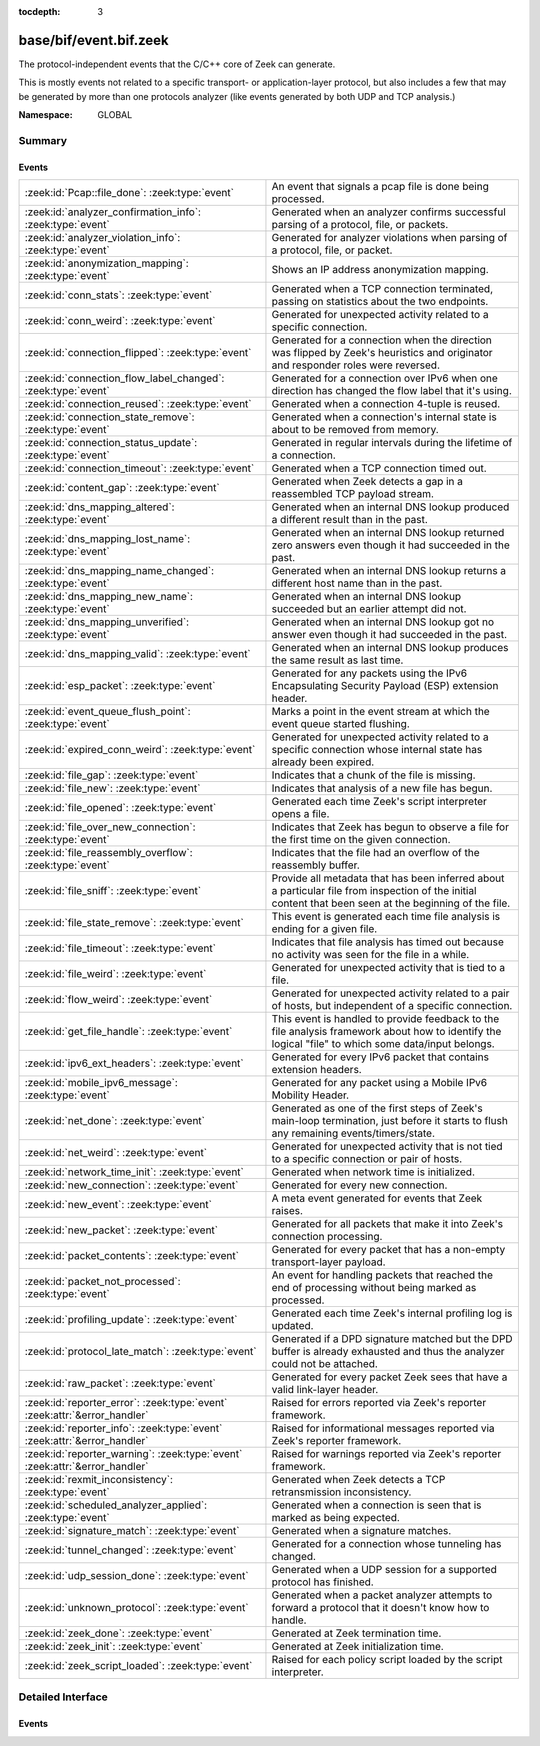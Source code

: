 :tocdepth: 3

base/bif/event.bif.zeek
=======================
.. zeek:namespace:: GLOBAL

The protocol-independent events that the C/C++ core of Zeek can generate.

This is mostly events not related to a specific transport- or
application-layer protocol, but also includes a few that may be generated
by more than one protocols analyzer (like events generated by both UDP and
TCP analysis.)

:Namespace: GLOBAL

Summary
~~~~~~~
Events
######
=========================================================================== =======================================================================================
:zeek:id:`Pcap::file_done`: :zeek:type:`event`                              An event that signals a pcap file is done being processed.
:zeek:id:`analyzer_confirmation_info`: :zeek:type:`event`                   Generated when an analyzer confirms successful parsing of a protocol, file, or packets.
:zeek:id:`analyzer_violation_info`: :zeek:type:`event`                      Generated for analyzer violations when parsing of a protocol, file, or packet.
:zeek:id:`anonymization_mapping`: :zeek:type:`event`                        Shows an IP address anonymization mapping.
:zeek:id:`conn_stats`: :zeek:type:`event`                                   Generated when a TCP connection terminated, passing on statistics about the
                                                                            two endpoints.
:zeek:id:`conn_weird`: :zeek:type:`event`                                   Generated for unexpected activity related to a specific connection.
:zeek:id:`connection_flipped`: :zeek:type:`event`                           Generated for a connection when the direction was flipped by Zeek's
                                                                            heuristics and originator and responder roles were reversed.
:zeek:id:`connection_flow_label_changed`: :zeek:type:`event`                Generated for a connection over IPv6 when one direction has changed
                                                                            the flow label that it's using.
:zeek:id:`connection_reused`: :zeek:type:`event`                            Generated when a connection 4-tuple is reused.
:zeek:id:`connection_state_remove`: :zeek:type:`event`                      Generated when a connection's internal state is about to be removed from
                                                                            memory.
:zeek:id:`connection_status_update`: :zeek:type:`event`                     Generated in regular intervals during the lifetime of a connection.
:zeek:id:`connection_timeout`: :zeek:type:`event`                           Generated when a TCP connection timed out.
:zeek:id:`content_gap`: :zeek:type:`event`                                  Generated when Zeek detects a gap in a reassembled TCP payload stream.
:zeek:id:`dns_mapping_altered`: :zeek:type:`event`                          Generated when an internal DNS lookup produced a different result than in
                                                                            the past.
:zeek:id:`dns_mapping_lost_name`: :zeek:type:`event`                        Generated when an internal DNS lookup returned zero answers even though it
                                                                            had succeeded in the past.
:zeek:id:`dns_mapping_name_changed`: :zeek:type:`event`                     Generated when an internal DNS lookup returns a different host name than
                                                                            in the past.
:zeek:id:`dns_mapping_new_name`: :zeek:type:`event`                         Generated when an internal DNS lookup succeeded but an earlier attempt
                                                                            did not.
:zeek:id:`dns_mapping_unverified`: :zeek:type:`event`                       Generated when an internal DNS lookup got no answer even though it had
                                                                            succeeded in the past.
:zeek:id:`dns_mapping_valid`: :zeek:type:`event`                            Generated when an internal DNS lookup produces the same result as last time.
:zeek:id:`esp_packet`: :zeek:type:`event`                                   Generated for any packets using the IPv6 Encapsulating Security Payload (ESP)
                                                                            extension header.
:zeek:id:`event_queue_flush_point`: :zeek:type:`event`                      Marks a point in the event stream at which the event queue started flushing.
:zeek:id:`expired_conn_weird`: :zeek:type:`event`                           Generated for unexpected activity related to a specific connection whose
                                                                            internal state has already been expired.
:zeek:id:`file_gap`: :zeek:type:`event`                                     Indicates that a chunk of the file is missing.
:zeek:id:`file_new`: :zeek:type:`event`                                     Indicates that analysis of a new file has begun.
:zeek:id:`file_opened`: :zeek:type:`event`                                  Generated each time Zeek's script interpreter opens a file.
:zeek:id:`file_over_new_connection`: :zeek:type:`event`                     Indicates that Zeek has begun to observe a file for the first time on the
                                                                            given connection.
:zeek:id:`file_reassembly_overflow`: :zeek:type:`event`                     Indicates that the file had an overflow of the reassembly buffer.
:zeek:id:`file_sniff`: :zeek:type:`event`                                   Provide all metadata that has been inferred about a particular file
                                                                            from inspection of the initial content that been seen at the beginning
                                                                            of the file.
:zeek:id:`file_state_remove`: :zeek:type:`event`                            This event is generated each time file analysis is ending for a given file.
:zeek:id:`file_timeout`: :zeek:type:`event`                                 Indicates that file analysis has timed out because no activity was seen
                                                                            for the file in a while.
:zeek:id:`file_weird`: :zeek:type:`event`                                   Generated for unexpected activity that is tied to a file.
:zeek:id:`flow_weird`: :zeek:type:`event`                                   Generated for unexpected activity related to a pair of hosts, but independent
                                                                            of a specific connection.
:zeek:id:`get_file_handle`: :zeek:type:`event`                              This event is handled to provide feedback to the file analysis framework
                                                                            about how to identify the logical "file" to which some data/input
                                                                            belongs.
:zeek:id:`ipv6_ext_headers`: :zeek:type:`event`                             Generated for every IPv6 packet that contains extension headers.
:zeek:id:`mobile_ipv6_message`: :zeek:type:`event`                          Generated for any packet using a Mobile IPv6 Mobility Header.
:zeek:id:`net_done`: :zeek:type:`event`                                     Generated as one of the first steps of Zeek's main-loop termination, just
                                                                            before it starts to flush any remaining events/timers/state.
:zeek:id:`net_weird`: :zeek:type:`event`                                    Generated for unexpected activity that is not tied to a specific connection
                                                                            or pair of hosts.
:zeek:id:`network_time_init`: :zeek:type:`event`                            Generated when network time is initialized.
:zeek:id:`new_connection`: :zeek:type:`event`                               Generated for every new connection.
:zeek:id:`new_event`: :zeek:type:`event`                                    A meta event generated for events that Zeek raises.
:zeek:id:`new_packet`: :zeek:type:`event`                                   Generated for all packets that make it into Zeek's connection processing.
:zeek:id:`packet_contents`: :zeek:type:`event`                              Generated for every packet that has a non-empty transport-layer payload.
:zeek:id:`packet_not_processed`: :zeek:type:`event`                         An event for handling packets that reached the end of processing without
                                                                            being marked as processed.
:zeek:id:`profiling_update`: :zeek:type:`event`                             Generated each time Zeek's internal profiling log is updated.
:zeek:id:`protocol_late_match`: :zeek:type:`event`                          Generated if a DPD signature matched but the DPD buffer is already exhausted
                                                                            and thus the analyzer could not be attached.
:zeek:id:`raw_packet`: :zeek:type:`event`                                   Generated for every packet Zeek sees that have a valid link-layer header.
:zeek:id:`reporter_error`: :zeek:type:`event` :zeek:attr:`&error_handler`   Raised for errors reported via Zeek's reporter framework.
:zeek:id:`reporter_info`: :zeek:type:`event` :zeek:attr:`&error_handler`    Raised for informational messages reported via Zeek's reporter framework.
:zeek:id:`reporter_warning`: :zeek:type:`event` :zeek:attr:`&error_handler` Raised for warnings reported via Zeek's reporter framework.
:zeek:id:`rexmit_inconsistency`: :zeek:type:`event`                         Generated when Zeek detects a TCP retransmission inconsistency.
:zeek:id:`scheduled_analyzer_applied`: :zeek:type:`event`                   Generated when a connection is seen that is marked as being expected.
:zeek:id:`signature_match`: :zeek:type:`event`                              Generated when a signature matches.
:zeek:id:`tunnel_changed`: :zeek:type:`event`                               Generated for a connection whose tunneling has changed.
:zeek:id:`udp_session_done`: :zeek:type:`event`                             Generated when a UDP session for a supported protocol has finished.
:zeek:id:`unknown_protocol`: :zeek:type:`event`                             Generated when a packet analyzer attempts to forward a protocol that it doesn't
                                                                            know how to handle.
:zeek:id:`zeek_done`: :zeek:type:`event`                                    Generated at Zeek termination time.
:zeek:id:`zeek_init`: :zeek:type:`event`                                    Generated at Zeek initialization time.
:zeek:id:`zeek_script_loaded`: :zeek:type:`event`                           Raised for each policy script loaded by the script interpreter.
=========================================================================== =======================================================================================


Detailed Interface
~~~~~~~~~~~~~~~~~~
Events
######
.. zeek:id:: Pcap::file_done
   :source-code: base/bif/event.bif.zeek 940 940

   :Type: :zeek:type:`event` (path: :zeek:type:`string`)

   An event that signals a pcap file is done being processed.
   

   :param path: the filesystem path of the pcap file

.. zeek:id:: analyzer_confirmation_info
   :source-code: base/bif/event.bif.zeek 409 409

   :Type: :zeek:type:`event` (atype: :zeek:type:`AllAnalyzers::Tag`, info: :zeek:type:`AnalyzerConfirmationInfo`)

   Generated when an analyzer confirms successful parsing of a protocol, file, or packets.
   

   :param atype: The type of the analyzer confirming analysis. The value may be associated
          with a protocol, file or packet analyzer.
   

   :param info: Details about the confirmation, which may include a :zeek:type:`connection`
         object or :zeek:type:`fa_file` object related to the confirmation.
   
   .. note::
   
      For packet analyzers, a confirmation is only raised if there's a session
      (connection) associated with a given packet. Confirmations are raised only
      once per session. Tunnel protocols like VXLAN or Geneve are examples for
      this behavior.
   
   .. zeek:see:: is_protocol_analyzer is_packet_analyzer is_file_analyzer

.. zeek:id:: analyzer_violation_info
   :source-code: base/bif/event.bif.zeek 422 422

   :Type: :zeek:type:`event` (atype: :zeek:type:`AllAnalyzers::Tag`, info: :zeek:type:`AnalyzerViolationInfo`)

   Generated for analyzer violations when parsing of a protocol, file, or packet.
   

   :param atype: The type of the analyzer reporting the violation. The value may be associated
          with a protocol, file or packet analyzer.
   

   :param info: Details about the violation. This record may include a :zeek:type:`connection`
         object or :zeek:type:`fa_file` and optionally the raw data as :zeek:type:`string`
         related to this violation.
   
   .. zeek:see:: is_protocol_analyzer is_packet_analyzer is_file_analyzer

.. zeek:id:: anonymization_mapping
   :source-code: base/bif/event.bif.zeek 934 934

   :Type: :zeek:type:`event` (orig: :zeek:type:`addr`, mapped: :zeek:type:`addr`)

   Shows an IP address anonymization mapping.

.. zeek:id:: conn_stats
   :source-code: base/bif/event.bif.zeek 451 451

   :Type: :zeek:type:`event` (c: :zeek:type:`connection`, os: :zeek:type:`endpoint_stats`, rs: :zeek:type:`endpoint_stats`)

   Generated when a TCP connection terminated, passing on statistics about the
   two endpoints. This event is always generated when Zeek flushes the internal
   connection state, independent of how a connection terminates.
   

   :param c: The connection.
   

   :param os: Statistics for the originator endpoint.
   

   :param rs: Statistics for the responder endpoint.
   
   .. zeek:see:: connection_state_remove

.. zeek:id:: conn_weird
   :source-code: base/bif/event.bif.zeek 477 477

   :Type: :zeek:type:`event` (name: :zeek:type:`string`, c: :zeek:type:`connection`, addl: :zeek:type:`string`, source: :zeek:type:`string`)
   :Type: :zeek:type:`event` (name: :zeek:type:`string`, c: :zeek:type:`connection`, addl: :zeek:type:`string`)

   Generated for unexpected activity related to a specific connection.  When
   Zeek's packet analysis encounters activity that does not conform to a
   protocol's specification, it raises one of the ``*_weird`` events to report
   that. This event is raised if the activity is tied directly to a specific
   connection.
   

   :param name: A unique name for the specific type of "weird" situation. Zeek's default
         scripts use this name in filtering policies that specify which
         "weirds" are worth reporting.
   

   :param c: The corresponding connection.
   

   :param addl: Optional additional context further describing the situation.
   

   :param source: Optional source for the weird. When called by analyzers, this should
           be filled in with the name of the analyzer.
   
   .. zeek:see:: flow_weird net_weird file_weird expired_conn_weird
   
   .. note:: "Weird" activity is much more common in real-world network traffic
      than one would intuitively expect. While in principle, any protocol
      violation could be an attack attempt, it's much more likely that an
      endpoint's implementation interprets an RFC quite liberally.

.. zeek:id:: connection_flipped
   :source-code: base/bif/event.bif.zeek 219 219

   :Type: :zeek:type:`event` (c: :zeek:type:`connection`)

   Generated for a connection when the direction was flipped by Zeek's
   heuristics and originator and responder roles were reversed. If state is
   kept on a connection record for originator and responder, this event
   can be used to update or reset such state. The ``orig`` and ``resp`` fields
   as well as the contents of the ``id`` field reflect the post-flip state.
   

   :param c: The connection.
   
   .. zeek:see:: connection_established new_connection

.. zeek:id:: connection_flow_label_changed
   :source-code: base/bif/event.bif.zeek 234 234

   :Type: :zeek:type:`event` (c: :zeek:type:`connection`, is_orig: :zeek:type:`bool`, old_label: :zeek:type:`count`, new_label: :zeek:type:`count`)

   Generated for a connection over IPv6 when one direction has changed
   the flow label that it's using.
   

   :param c: The connection.
   

   :param is_orig: True if the event is raised for the originator side.
   

   :param old_label: The old flow label that the endpoint was using.
   

   :param new_label: The new flow label that the endpoint is using.
   
   .. zeek:see:: connection_established new_connection

.. zeek:id:: connection_reused
   :source-code: base/protocols/ftp/main.zeek 455 459

   :Type: :zeek:type:`event` (c: :zeek:type:`connection`)

   Generated when a connection 4-tuple is reused. This event is raised when Zeek
   sees a new TCP session or UDP flow using a 4-tuple matching that of an
   earlier connection it still considers active.
   

   :param c: The connection.
   
   .. zeek:see:: connection_EOF connection_SYN_packet connection_attempt
      connection_established connection_finished
      connection_first_ACK connection_half_finished connection_partial_close
      connection_pending connection_rejected connection_reset connection_state_remove
      connection_status_update connection_timeout scheduled_analyzer_applied
      new_connection new_connection_contents partial_connection

.. zeek:id:: connection_state_remove
   :source-code: base/bif/event.bif.zeek 177 177

   :Type: :zeek:type:`event` (c: :zeek:type:`connection`)

   Generated when a connection's internal state is about to be removed from
   memory. Zeek generates this event reliably once for every connection when it
   is about to delete the internal state. As such, the event is well-suited for
   script-level cleanup that needs to be performed for every connection.  This
   event is generated not only for TCP sessions but also for UDP and ICMP
   flows.
   

   :param c: The connection.
   
   .. zeek:see:: connection_EOF connection_SYN_packet connection_attempt
      connection_established connection_finished
      connection_first_ACK connection_half_finished connection_partial_close
      connection_pending connection_rejected connection_reset connection_reused
      connection_status_update connection_timeout scheduled_analyzer_applied
      new_connection new_connection_contents partial_connection udp_inactivity_timeout
      tcp_inactivity_timeout icmp_inactivity_timeout conn_stats

.. zeek:id:: connection_status_update
   :source-code: base/bif/event.bif.zeek 207 207

   :Type: :zeek:type:`event` (c: :zeek:type:`connection`)

   Generated in regular intervals during the lifetime of a connection. The
   event is raised each ``connection_status_update_interval`` seconds
   and can be used to check conditions on a regular basis.
   

   :param c: The connection.
   
   .. zeek:see:: connection_EOF connection_SYN_packet connection_attempt
      connection_established connection_finished
      connection_first_ACK connection_half_finished connection_partial_close
      connection_pending connection_rejected connection_reset connection_reused
      connection_state_remove  connection_timeout scheduled_analyzer_applied
      new_connection new_connection_contents partial_connection

.. zeek:id:: connection_timeout
   :source-code: base/bif/event.bif.zeek 158 158

   :Type: :zeek:type:`event` (c: :zeek:type:`connection`)

   Generated when a TCP connection timed out. This event is raised when
   no activity was seen for an interval of at least
   :zeek:id:`tcp_connection_linger`, and either one endpoint has already
   closed the connection or one side never became active.
   

   :param c: The connection.
   
   .. zeek:see:: connection_EOF connection_SYN_packet connection_attempt
      connection_established connection_finished
      connection_first_ACK connection_half_finished connection_partial_close
      connection_pending connection_rejected connection_reset connection_reused
      connection_state_remove connection_status_update
      scheduled_analyzer_applied new_connection new_connection_contents
      partial_connection
   
   .. note::
   
      The precise semantics of this event can be unintuitive as it only
      covers a subset of cases where a connection times out. Often, handling
      :zeek:id:`connection_state_remove` is the better option. That one will be
      generated reliably when an interval of ``tcp_inactivity_timeout`` has
      passed without any activity seen (but also for all other ways a
      connection may terminate).

.. zeek:id:: content_gap
   :source-code: base/bif/event.bif.zeek 390 390

   :Type: :zeek:type:`event` (c: :zeek:type:`connection`, is_orig: :zeek:type:`bool`, seq: :zeek:type:`count`, length: :zeek:type:`count`)

   Generated when Zeek detects a gap in a reassembled TCP payload stream. This
   event is raised when Zeek, while reassembling a payload stream, determines
   that a chunk of payload is missing (e.g., because the responder has already
   acknowledged it, even though Zeek didn't see it).
   

   :param c: The connection.
   

   :param is_orig: True if the gap is on the originator's side.
   

   :param seq: The sequence number where the gap starts.
   

   :param length: The number of bytes missing.
   
   .. note::
   
      Content gaps tend to occur occasionally for various reasons, including
      broken TCP stacks. If, however, one finds lots of them, that typically
      means that there is a problem with the monitoring infrastructure such as
      a tap dropping packets, split routing on the path, or reordering at the
      tap.

.. zeek:id:: dns_mapping_altered
   :source-code: base/bif/event.bif.zeek 918 918

   :Type: :zeek:type:`event` (dm: :zeek:type:`dns_mapping`, old_addrs: :zeek:type:`addr_set`, new_addrs: :zeek:type:`addr_set`)

   Generated when an internal DNS lookup produced a different result than in
   the past.  Zeek keeps an internal DNS cache for host names and IP addresses
   it has already resolved. This event is generated when a subsequent lookup
   returns a different answer than we have stored in the cache.
   

   :param dm: A record describing the new resolver result.
   

   :param old_addrs: Addresses that used to be part of the returned set for the query
              described by *dm*, but are not anymore.
   

   :param new_addrs: Addresses that were not part of the returned set for the query
              described by *dm*, but now are.
   
   .. zeek:see:: dns_mapping_lost_name dns_mapping_new_name dns_mapping_unverified
      dns_mapping_valid

.. zeek:id:: dns_mapping_lost_name
   :source-code: base/bif/event.bif.zeek 885 885

   :Type: :zeek:type:`event` (dm: :zeek:type:`dns_mapping`)

   Generated when an internal DNS lookup returned zero answers even though it
   had succeeded in the past. Zeek keeps an internal DNS cache for host names
   and IP addresses it has already resolved. This event is generated when
   on a subsequent lookup we receive an answer that is empty even
   though we have already stored a result in the cache.
   

   :param dm: A record describing the old resolver result.
   
   .. zeek:see:: dns_mapping_altered dns_mapping_new_name dns_mapping_unverified
      dns_mapping_valid

.. zeek:id:: dns_mapping_name_changed
   :source-code: base/bif/event.bif.zeek 900 900

   :Type: :zeek:type:`event` (prev: :zeek:type:`dns_mapping`, latest: :zeek:type:`dns_mapping`)

   Generated when an internal DNS lookup returns a different host name than
   in the past.  Zeek keeps an internal DNS cache for host names
   and IP addresses it has already resolved. This event is generated when
   on a subsequent lookup we receive an answer that has a different host
   string than we already have in the cache.
   

   :param prev: A record describing the old resolver result.

   :param latest: A record describing the new resolver result.
   
   .. zeek:see:: dns_mapping_altered dns_mapping_new_name dns_mapping_unverified
      dns_mapping_valid

.. zeek:id:: dns_mapping_new_name
   :source-code: base/bif/event.bif.zeek 872 872

   :Type: :zeek:type:`event` (dm: :zeek:type:`dns_mapping`)

   Generated when an internal DNS lookup succeeded but an earlier attempt
   did not. Zeek keeps an internal DNS cache for host names and IP
   addresses it has already resolved. This event is generated when a subsequent
   lookup produces an answer for a query that was marked as failed in the cache.
   

   :param dm: A record describing the new resolver result.
   
   .. zeek:see:: dns_mapping_altered dns_mapping_lost_name dns_mapping_unverified
      dns_mapping_valid

.. zeek:id:: dns_mapping_unverified
   :source-code: base/bif/event.bif.zeek 860 860

   :Type: :zeek:type:`event` (dm: :zeek:type:`dns_mapping`)

   Generated when an internal DNS lookup got no answer even though it had
   succeeded in the past. Zeek keeps an internal DNS cache for host names and IP
   addresses it has already resolved. This event is generated when a
   subsequent lookup does not produce an answer even though we have
   already stored a result in the cache.
   

   :param dm: A record describing the old resolver result.
   
   .. zeek:see:: dns_mapping_altered dns_mapping_lost_name dns_mapping_new_name
      dns_mapping_valid

.. zeek:id:: dns_mapping_valid
   :source-code: base/bif/event.bif.zeek 847 847

   :Type: :zeek:type:`event` (dm: :zeek:type:`dns_mapping`)

   Generated when an internal DNS lookup produces the same result as last time.
   Zeek keeps an internal DNS cache for host names and IP addresses it has
   already resolved. This event is generated when a subsequent lookup returns
   the same result as stored in the cache.
   

   :param dm: A record describing the new resolver result (which matches the old one).
   
   .. zeek:see:: dns_mapping_altered dns_mapping_lost_name dns_mapping_new_name
      dns_mapping_unverified

.. zeek:id:: esp_packet
   :source-code: base/bif/event.bif.zeek 320 320

   :Type: :zeek:type:`event` (p: :zeek:type:`pkt_hdr`)

   Generated for any packets using the IPv6 Encapsulating Security Payload (ESP)
   extension header.
   

   :param p: Information from the header of the packet that triggered the event.
   
   .. zeek:see:: new_packet tcp_packet ipv6_ext_headers

.. zeek:id:: event_queue_flush_point
   :source-code: base/bif/event.bif.zeek 711 711

   :Type: :zeek:type:`event` ()

   Marks a point in the event stream at which the event queue started flushing.

.. zeek:id:: expired_conn_weird
   :source-code: base/frameworks/notice/weird.zeek 432 444

   :Type: :zeek:type:`event` (name: :zeek:type:`string`, id: :zeek:type:`conn_id`, uid: :zeek:type:`string`, addl: :zeek:type:`string`, source: :zeek:type:`string`)
   :Type: :zeek:type:`event` (name: :zeek:type:`string`, id: :zeek:type:`conn_id`, uid: :zeek:type:`string`, addl: :zeek:type:`string`)

   Generated for unexpected activity related to a specific connection whose
   internal state has already been expired.  That is to say,
   :zeek:see:`Reporter::conn_weird` may have been called from a script, but
   the internal connection object/state was expired and so the full
   :zeek:see:`connection` record is no longer available, just the UID
   and :zeek:see:`conn_id`.
   When Zeek's packet analysis encounters activity that does not conform to a
   protocol's specification, it raises one of the ``*_weird`` events to report
   that. This event is raised if the activity is tied directly to a specific
   connection.
   

   :param name: A unique name for the specific type of "weird" situation. Zeek's default
         scripts use this name in filtering policies that specify which
         "weirds" are worth reporting.
   

   :param id: The tuple associated with a previously-expired connection.
   

   :param uid: The UID string associated with a previously-expired connection.
   

   :param addl: Optional additional context further describing the situation.
   

   :param source: Optional source for the weird. When called by analyzers, this should
           be filled in with the name of the analyzer.
   
   .. zeek:see:: flow_weird net_weird file_weird conn_weird
   
   .. note:: "Weird" activity is much more common in real-world network traffic
      than one would intuitively expect. While in principle, any protocol
      violation could be an attack attempt, it's much more likely that an
      endpoint's implementation interprets an RFC quite liberally.

.. zeek:id:: file_gap
   :source-code: base/bif/event.bif.zeek 806 806

   :Type: :zeek:type:`event` (f: :zeek:type:`fa_file`, offset: :zeek:type:`count`, len: :zeek:type:`count`)

   Indicates that a chunk of the file is missing.
   

   :param f: The file.
   

   :param offset: The byte offset from the start of the file at which the gap begins.
   

   :param len: The number of missing bytes.
   
   .. zeek:see:: file_new file_over_new_connection file_timeout
      file_sniff file_state_remove file_reassembly_overflow

.. zeek:id:: file_new
   :source-code: base/bif/event.bif.zeek 744 744

   :Type: :zeek:type:`event` (f: :zeek:type:`fa_file`)

   Indicates that analysis of a new file has begun.  The analysis can be
   augmented at this time via :zeek:see:`Files::add_analyzer`.  This event
   triggers once when Zeek first establishes state for the file.  Zeek does not
   base identity on content (it cannot, since analysis has only just begun), but
   on the relevant protocol analyzer's notion of file identity as per the
   :zeek:see:`get_file_handle`/:zeek:see:`set_file_handle` mechanism.  That is,
   Zeek triggers this event whenever a protocol analyzer thinks it's
   encountering a new file.
   

   :param f: The file.
   
   .. zeek:see:: file_over_new_connection file_timeout file_gap
      file_sniff file_state_remove

.. zeek:id:: file_opened
   :source-code: base/bif/event.bif.zeek 707 707

   :Type: :zeek:type:`event` (f: :zeek:type:`file`)

   Generated each time Zeek's script interpreter opens a file. This event is
   triggered only for files opened via :zeek:id:`open`, and in particular not for
   normal log files as created by log writers.
   

   :param f: The opened file.

.. zeek:id:: file_over_new_connection
   :source-code: base/bif/event.bif.zeek 763 763

   :Type: :zeek:type:`event` (f: :zeek:type:`fa_file`, c: :zeek:type:`connection`, is_orig: :zeek:type:`bool`)

   Indicates that Zeek has begun to observe a file for the first time on the
   given connection.  This is similar to :zeek:see:`file_new`, but also triggers
   once on each subsequent connection in which the relevant protocol analyzer
   encounters any part of the file.  As with :zeek:see:`file_new`, the protocol
   analyzer defines file identity.  When Zeek encounters a file for the first
   time, it first triggers :zeek:see:`file_new`, then
   :zeek:see:`file_over_new_connection`.
   

   :param f: The file.
   

   :param c: The new connection over which the file is seen being transferred.
   

   :param is_orig: true if the originator of *c* is the one sending the file.
   
   .. zeek:see:: file_new file_timeout file_gap file_sniff
      file_state_remove

.. zeek:id:: file_reassembly_overflow
   :source-code: base/bif/event.bif.zeek 826 826

   :Type: :zeek:type:`event` (f: :zeek:type:`fa_file`, offset: :zeek:type:`count`, skipped: :zeek:type:`count`)

   Indicates that the file had an overflow of the reassembly buffer.
   This is a specialization of the :zeek:id:`file_gap` event.
   

   :param f: The file.
   

   :param offset: The byte offset from the start of the file at which the reassembly
           couldn't continue due to running out of reassembly buffer space.
   

   :param skipped: The number of bytes of the file skipped over to flush some
            file data and get back under the reassembly buffer size limit.
            This value will also be represented as a gap.
   
   .. zeek:see:: file_new file_over_new_connection file_timeout
      file_sniff file_state_remove file_gap
      Files::enable_reassembler Files::reassembly_buffer_size
      Files::enable_reassembly Files::disable_reassembly
      Files::set_reassembly_buffer_size

.. zeek:id:: file_sniff
   :source-code: base/bif/event.bif.zeek 782 782

   :Type: :zeek:type:`event` (f: :zeek:type:`fa_file`, meta: :zeek:type:`fa_metadata`)

   Provide all metadata that has been inferred about a particular file
   from inspection of the initial content that been seen at the beginning
   of the file.  The analysis can be augmented at this time via
   :zeek:see:`Files::add_analyzer`.  The amount of data fed into the file
   sniffing can be increased or decreased by changing either
   :zeek:see:`default_file_bof_buffer_size` or the `bof_buffer_size` field
   in an `fa_file` record. The event will be raised even if content inspection
   has been unable to infer any metadata, in which case the fields in *meta*
   will be left all unset.
   

   :param f: The file.
   

   :param meta: Metadata that's been discovered about the file.
   
   .. zeek:see:: file_over_new_connection file_timeout file_gap
      file_state_remove

.. zeek:id:: file_state_remove
   :source-code: base/bif/event.bif.zeek 835 835

   :Type: :zeek:type:`event` (f: :zeek:type:`fa_file`)

   This event is generated each time file analysis is ending for a given file.
   

   :param f: The file.
   
   .. zeek:see:: file_new file_over_new_connection file_timeout file_gap
      file_sniff

.. zeek:id:: file_timeout
   :source-code: base/frameworks/files/main.zeek 572 576

   :Type: :zeek:type:`event` (f: :zeek:type:`fa_file`)

   Indicates that file analysis has timed out because no activity was seen
   for the file in a while.
   

   :param f: The file.
   
   .. zeek:see:: file_new file_over_new_connection file_gap
      file_sniff file_state_remove default_file_timeout_interval
      Files::set_timeout_interval

.. zeek:id:: file_weird
   :source-code: base/frameworks/notice/weird.zeek 477 488

   :Type: :zeek:type:`event` (name: :zeek:type:`string`, f: :zeek:type:`fa_file`, addl: :zeek:type:`string`, source: :zeek:type:`string`)
   :Type: :zeek:type:`event` (name: :zeek:type:`string`, f: :zeek:type:`fa_file`, addl: :zeek:type:`string`)

   Generated for unexpected activity that is tied to a file.
   When Zeek's packet analysis encounters activity that
   does not conform to a protocol's specification, it raises one of the
   ``*_weird`` events to report that.
   

   :param name: A unique name for the specific type of "weird" situation. Zeek's default
         scripts use this name in filtering policies that specify which
         "weirds" are worth reporting.
   

   :param f: The corresponding file.
   

   :param addl: Additional information related to the weird.
   

   :param source: The name of the file analyzer that generated the weird.
   
   .. zeek:see:: flow_weird net_weird conn_weird expired_conn_weird
   
   .. note:: "Weird" activity is much more common in real-world network traffic
      than one would intuitively expect. While in principle, any protocol
      violation could be an attack attempt, it's much more likely that an
      endpoint's implementation interprets an RFC quite liberally.

.. zeek:id:: flow_weird
   :source-code: base/frameworks/notice/weird.zeek 446 462

   :Type: :zeek:type:`event` (name: :zeek:type:`string`, src: :zeek:type:`addr`, dst: :zeek:type:`addr`, addl: :zeek:type:`string`, source: :zeek:type:`string`)
   :Type: :zeek:type:`event` (name: :zeek:type:`string`, src: :zeek:type:`addr`, dst: :zeek:type:`addr`, addl: :zeek:type:`string`)

   Generated for unexpected activity related to a pair of hosts, but independent
   of a specific connection.  When Zeek's packet analysis encounters activity
   that does not conform to a protocol's specification, it raises one of
   the ``*_weird`` events to report that. This event is raised if the activity
   is related to a pair of hosts, yet not to a specific connection between
   them.
   

   :param name: A unique name for the specific type of "weird" situation. Zeek's default
         scripts use this name in filtering policies that specify which
         "weirds" are worth reporting.
   

   :param src: The source address corresponding to the activity.
   

   :param dst: The destination address corresponding to the activity.
   

   :param addl: Optional additional context further describing the situation.
   

   :param source: Optional source for the weird. When called by analyzers, this should
           be filled in with the name of the analyzer.
   
   .. zeek:see:: conn_weird net_weird file_weird expired_conn_weird
   
   .. note:: "Weird" activity is much more common in real-world network traffic
      than one would intuitively expect. While in principle, any protocol
      violation could be an attack attempt, it's much more likely that an
      endpoint's implementation interprets an RFC quite liberally.

.. zeek:id:: get_file_handle
   :source-code: base/frameworks/files/main.zeek 516 532

   :Type: :zeek:type:`event` (tag: :zeek:type:`Analyzer::Tag`, c: :zeek:type:`connection`, is_orig: :zeek:type:`bool`)

   This event is handled to provide feedback to the file analysis framework
   about how to identify the logical "file" to which some data/input
   belongs.  All incoming data to the framework is buffered, and depends
   on a handler for this event to return a string value that uniquely
   identifies a file.  Among all handlers of this event, the last one to
   call :zeek:see:`set_file_handle` will "win".
   

   :param tag: The analyzer which is carrying the file data.
   

   :param c: The connection which is carrying the file data.
   

   :param is_orig: The direction the file data is flowing over the connection.
   
   .. zeek:see:: set_file_handle

.. zeek:id:: ipv6_ext_headers
   :source-code: base/bif/event.bif.zeek 311 311

   :Type: :zeek:type:`event` (c: :zeek:type:`connection`, p: :zeek:type:`pkt_hdr`)

   Generated for every IPv6 packet that contains extension headers.
   This is potentially an expensive event to handle if analysing IPv6 traffic
   that happens to utilize extension headers frequently.
   

   :param c: The connection the packet is part of.
   

   :param p: Information from the header of the packet that triggered the event.
   
   .. zeek:see:: new_packet tcp_packet packet_contents esp_packet

.. zeek:id:: mobile_ipv6_message
   :source-code: base/bif/event.bif.zeek 328 328

   :Type: :zeek:type:`event` (p: :zeek:type:`pkt_hdr`)

   Generated for any packet using a Mobile IPv6 Mobility Header.
   

   :param p: Information from the header of the packet that triggered the event.
   
   .. zeek:see:: new_packet tcp_packet ipv6_ext_headers

.. zeek:id:: net_done
   :source-code: base/init-bare.zeek 5822 5824

   :Type: :zeek:type:`event` (t: :zeek:type:`time`)

   Generated as one of the first steps of Zeek's main-loop termination, just
   before it starts to flush any remaining events/timers/state. The event
   engine generates this event when Zeek is about to terminate, either due to
   having exhausted reading its input trace file(s), receiving a termination
   signal, or because Zeek was run without a network input source and has
   finished executing any global statements.  This event comes before
   :zeek:see:`zeek_done`.
   

   :param t: The time at with the Zeek-termination process started.
   
   .. zeek:see:: zeek_init zeek_done
   
   .. note::
   
      If Zeek terminates due to an invocation of :zeek:id:`exit`, then this event
      is not generated.

.. zeek:id:: net_weird
   :source-code: base/bif/event.bif.zeek 569 569

   :Type: :zeek:type:`event` (name: :zeek:type:`string`, addl: :zeek:type:`string`, source: :zeek:type:`string`)
   :Type: :zeek:type:`event` (name: :zeek:type:`string`, addl: :zeek:type:`string`)

   Generated for unexpected activity that is not tied to a specific connection
   or pair of hosts. When Zeek's packet analysis encounters activity that
   does not conform to a protocol's specification, it raises one of the
   ``*_weird`` events to report that. This event is raised if the activity is
   not tied directly to a specific connection or pair of hosts.
   

   :param name: A unique name for the specific type of "weird" situation. Zeek's default
         scripts use this name in filtering policies that specify which
         "weirds" are worth reporting.
   

   :param addl: Optional additional context further describing the situation.
   

   :param source: Optional source for the weird. When called by analyzers, this should
           be filled in with the name of the analyzer.
   
   .. zeek:see:: flow_weird file_weird conn_weird expired_conn_weird
   
   .. note:: "Weird" activity is much more common in real-world network traffic
      than one would intuitively expect. While in principle, any protocol
      violation could be an attack attempt, it's much more likely that an
      endpoint's implementation interprets an RFC quite liberally.

.. zeek:id:: network_time_init
   :source-code: base/bif/event.bif.zeek 95 95

   :Type: :zeek:type:`event` ()

   Generated when network time is initialized. The event engine generates this
   event after the network time has been determined but before processing of
   packets is started.
   
   .. zeek:see:: zeek_init network_time
   

.. zeek:id:: new_connection
   :source-code: base/bif/event.bif.zeek 117 117

   :Type: :zeek:type:`event` (c: :zeek:type:`connection`)

   Generated for every new connection. This event is raised with the first
   packet of a previously unknown connection. Zeek uses a flow-based definition
   of "connection" here that includes not only TCP sessions but also UDP and
   ICMP flows.
   

   :param c: The connection.
   
   .. zeek:see:: connection_EOF connection_SYN_packet connection_attempt
      connection_established connection_finished
      connection_first_ACK connection_half_finished connection_partial_close
      connection_pending connection_rejected connection_reset connection_reused
      connection_state_remove connection_status_update connection_timeout
      scheduled_analyzer_applied new_connection_contents partial_connection
   
   .. note::
   
      Handling this event is potentially expensive. For example, during a SYN
      flooding attack, every spoofed SYN packet will lead to a new
      event.

.. zeek:id:: new_event
   :source-code: policy/misc/dump-events.zeek 27 50

   :Type: :zeek:type:`event` (name: :zeek:type:`string`, params: :zeek:type:`call_argument_vector`)

   A meta event generated for events that Zeek raises. This will report all
   events for which at least one handler is defined.
   
   Note that handling this meta event is expensive and should be limited to
   debugging purposes.
   

   :param name: The name of the event.
   

   :param params: The event's parameters.

.. zeek:id:: new_packet
   :source-code: base/bif/event.bif.zeek 299 299

   :Type: :zeek:type:`event` (c: :zeek:type:`connection`, p: :zeek:type:`pkt_hdr`)

   Generated for all packets that make it into Zeek's connection processing. In
   contrast to :zeek:id:`raw_packet` this filters out some more packets that don't
   pass certain sanity checks.
   
   This is a very low-level and expensive event that should be avoided when at all
   possible. It's usually infeasible to handle when processing even medium volumes
   of traffic in real-time. That said, if you work from a trace and want to do some
   packet-level analysis, it may come in handy.
   

   :param c: The connection the packet is part of.
   

   :param p: Information from the header of the packet that triggered the event.
   
   .. zeek:see:: tcp_packet packet_contents raw_packet

.. zeek:id:: packet_contents
   :source-code: base/bif/event.bif.zeek 343 343

   :Type: :zeek:type:`event` (c: :zeek:type:`connection`, contents: :zeek:type:`string`)

   Generated for every packet that has a non-empty transport-layer payload.
   This is a very low-level and expensive event that should be avoided when
   at all possible.  It's usually infeasible to handle when processing even
   medium volumes of traffic in real-time. It's even worse than
   :zeek:id:`new_packet`. That said, if you work from a trace and want to
   do some packet-level analysis, it may come in handy.
   

   :param c: The connection the packet is part of.
   

   :param contents: The raw transport-layer payload.
   
   .. zeek:see:: new_packet tcp_packet

.. zeek:id:: packet_not_processed
   :source-code: base/bif/event.bif.zeek 962 962

   :Type: :zeek:type:`event` (pkt: :zeek:type:`pcap_packet`)

   An event for handling packets that reached the end of processing without
   being marked as processed. Note that this event may lead to unpredictable
   performance spikes, particularly if a network suddenly receives a burst
   of packets that are unprocessed.
   

   :param pkt: Data for the unprocessed packet

.. zeek:id:: profiling_update
   :source-code: base/bif/event.bif.zeek 630 630

   :Type: :zeek:type:`event` (f: :zeek:type:`file`, expensive: :zeek:type:`bool`)

   Generated each time Zeek's internal profiling log is updated. The file is
   defined by :zeek:id:`profiling_file`, and its update frequency by
   :zeek:id:`profiling_interval` and :zeek:id:`expensive_profiling_multiple`.
   

   :param f: The profiling file.
   

   :param expensive: True if this event corresponds to heavier-weight profiling as
              indicated by the :zeek:id:`expensive_profiling_multiple` variable.
   
   .. zeek:see::  profiling_interval expensive_profiling_multiple

.. zeek:id:: protocol_late_match
   :source-code: policy/protocols/conn/speculative-service.zeek 32 37

   :Type: :zeek:type:`event` (c: :zeek:type:`connection`, atype: :zeek:type:`Analyzer::Tag`)

   Generated if a DPD signature matched but the DPD buffer is already exhausted
   and thus the analyzer could not be attached. While this does not confirm
   that a protocol is actually used, it allows to retain that information.
   

   :param c: The connection.
   

   :param atype: The type of the analyzer confirming that its protocol is in
          use. The value is one of the ``Analyzer::ANALYZER_*`` constants. For example,
          ``Analyzer::ANALYZER_HTTP`` means the HTTP analyzer determined that it's indeed
          parsing an HTTP connection.
   
   .. zeek:see:: dpd_buffer_size dpd_max_packets

.. zeek:id:: raw_packet
   :source-code: base/bif/event.bif.zeek 282 282

   :Type: :zeek:type:`event` (p: :zeek:type:`raw_pkt_hdr`)

   Generated for every packet Zeek sees that have a valid link-layer header. This
   is a very very low-level and expensive event that should be avoided when at all
   possible. It's usually infeasible to handle when processing even medium volumes
   of traffic in real-time. That said, if you work from a trace and want to do some
   packet-level analysis, it may come in handy.
   

   :param p: Information from the header of the packet that triggered the event.
   
   .. zeek:see:: new_packet packet_contents

.. zeek:id:: reporter_error
   :source-code: base/frameworks/reporter/main.zeek 56 59

   :Type: :zeek:type:`event` (t: :zeek:type:`time`, msg: :zeek:type:`string`, location: :zeek:type:`string`)
   :Attributes: :zeek:attr:`&error_handler`

   Raised for errors reported via Zeek's reporter framework. Such messages may
   be generated internally by the event engine and also by other scripts calling
   :zeek:id:`Reporter::error`.
   

   :param t: The time the error was passed to the reporter.
   

   :param msg: The error message.
   

   :param location: A (potentially empty) string describing a location associated with
       the error.
   
   .. zeek:see:: reporter_info reporter_warning Reporter::info Reporter::warning
      Reporter::error
   
   .. note:: Zeek will not call reporter events recursively. If the handler of
      any reporter event triggers a new reporter message itself, the output
      will go to ``stderr`` instead.

.. zeek:id:: reporter_info
   :source-code: base/frameworks/reporter/main.zeek 46 49

   :Type: :zeek:type:`event` (t: :zeek:type:`time`, msg: :zeek:type:`string`, location: :zeek:type:`string`)
   :Attributes: :zeek:attr:`&error_handler`

   Raised for informational messages reported via Zeek's reporter framework. Such
   messages may be generated internally by the event engine and also by other
   scripts calling :zeek:id:`Reporter::info`.
   

   :param t: The time the message was passed to the reporter.
   

   :param msg: The message itself.
   

   :param location: A (potentially empty) string describing a location associated with
             the message.
   
   .. zeek:see:: reporter_warning reporter_error Reporter::info Reporter::warning
      Reporter::error
   
   .. note:: Zeek will not call reporter events recursively. If the handler of
      any reporter event triggers a new reporter message itself, the output
      will go to ``stderr`` instead.

.. zeek:id:: reporter_warning
   :source-code: base/frameworks/reporter/main.zeek 51 54

   :Type: :zeek:type:`event` (t: :zeek:type:`time`, msg: :zeek:type:`string`, location: :zeek:type:`string`)
   :Attributes: :zeek:attr:`&error_handler`

   Raised for warnings reported via Zeek's reporter framework. Such messages may
   be generated internally by the event engine and also by other scripts calling
   :zeek:id:`Reporter::warning`.
   

   :param t: The time the warning was passed to the reporter.
   

   :param msg: The warning message.
   

   :param location: A (potentially empty) string describing a location associated with
       the warning.
   
   .. zeek:see:: reporter_info reporter_error Reporter::info Reporter::warning
      Reporter::error
   
   .. note:: Zeek will not call reporter events recursively. If the handler of
      any reporter event triggers a new reporter message itself, the output
      will go to ``stderr`` instead.

.. zeek:id:: rexmit_inconsistency
   :source-code: policy/protocols/conn/weirds.zeek 20 27

   :Type: :zeek:type:`event` (c: :zeek:type:`connection`, t1: :zeek:type:`string`, t2: :zeek:type:`string`, tcp_flags: :zeek:type:`string`)

   Generated when Zeek detects a TCP retransmission inconsistency. When
   reassembling a TCP stream, Zeek buffers all payload until it sees the
   responder acking it. If during that time, the sender resends a chunk of
   payload but with different content than originally, this event will be
   raised. In addition, if :zeek:id:`tcp_max_old_segments` is larger than zero,
   mismatches with that older still-buffered data will likewise trigger the event.
   

   :param c: The connection showing the inconsistency.
   

   :param t1: The original payload.
   

   :param t2: The new payload.
   

   :param tcp_flags: A string with the TCP flags of the packet triggering the
              inconsistency. In the string, each character corresponds to one
              set flag, as follows: ``S`` -> SYN; ``F`` -> FIN; ``R`` -> RST;
              ``A`` -> ACK; ``P`` -> PUSH; ``U`` -> URGENT. This string will
              not always be set, only if the information is available; it's
              "best effort".
   
   .. zeek:see:: tcp_rexmit tcp_contents

.. zeek:id:: scheduled_analyzer_applied
   :source-code: base/bif/event.bif.zeek 270 270

   :Type: :zeek:type:`event` (c: :zeek:type:`connection`, a: :zeek:type:`Analyzer::Tag`)

   Generated when a connection is seen that is marked as being expected.
   The function :zeek:id:`Analyzer::schedule_analyzer` tells Zeek to expect a
   particular connection to come up, and which analyzer to associate with it.
   Once the first packet of such a connection is indeed seen, this event is
   raised.
   

   :param c: The connection.
   

   :param a: The analyzer that was scheduled for the connection with the
      :zeek:id:`Analyzer::schedule_analyzer` call. When the event is raised, that
      analyzer will already have been activated to process the connection. The
      ``count`` is one of the ``ANALYZER_*`` constants, e.g., ``ANALYZER_HTTP``.
   
   .. zeek:see:: connection_EOF connection_SYN_packet connection_attempt
      connection_established connection_finished
      connection_first_ACK connection_half_finished connection_partial_close
      connection_pending connection_rejected connection_reset connection_reused
      connection_state_remove connection_status_update connection_timeout
      new_connection new_connection_contents partial_connection
   
   .. todo:: We don't have a good way to document the automatically generated
      ``ANALYZER_*`` constants right now.

.. zeek:id:: signature_match
   :source-code: base/bif/event.bif.zeek 617 617

   :Type: :zeek:type:`event` (state: :zeek:type:`signature_state`, msg: :zeek:type:`string`, data: :zeek:type:`string`)

   Generated when a signature matches. Zeek's signature engine provides
   high-performance pattern matching separately from the normal script
   processing. If a signature with an ``event`` action matches, this event is
   raised.
   
   See the :doc:`user manual </frameworks/signatures>` for more information
   about Zeek's signature engine.
   

   :param state: Context about the match, including which signatures triggered the
          event and the connection for which the match was found.
   

   :param msg: The message passed to the ``event`` signature action.
   

   :param data: The last chunk of input that triggered the match. Note that the
         specifics here are not well-defined as Zeek does not buffer any input.
         If a match is split across packet boundaries, only the last chunk
         triggering the match will be passed on to the event.

.. zeek:id:: tunnel_changed
   :source-code: base/bif/event.bif.zeek 132 132

   :Type: :zeek:type:`event` (c: :zeek:type:`connection`, e: :zeek:type:`EncapsulatingConnVector`)

   Generated for a connection whose tunneling has changed.  This could
   be from a previously seen connection now being encapsulated in a tunnel,
   or from the outer encapsulation changing.  Note that connection *c*'s
   *tunnel* field is NOT automatically/internally assigned to the new
   encapsulation value of *e* after this event is raised.  If the desired
   behavior is to track the latest tunnel encapsulation per-connection,
   then a handler of this event should assign *e* to ``c$tunnel`` (which Zeek's
   default scripts are doing).
   

   :param c: The connection whose tunnel/encapsulation changed.
   

   :param e: The new encapsulation.

.. zeek:id:: udp_session_done
   :source-code: base/bif/event.bif.zeek 245 245

   :Type: :zeek:type:`event` (u: :zeek:type:`connection`)

   Generated when a UDP session for a supported protocol has finished. Some of
   Zeek's application-layer UDP analyzers flag the end of a session by raising
   this event. Currently, the analyzers for DNS, NTP, Netbios, Syslog, AYIYA,
   Teredo, and GTPv1 support this.
   

   :param u: The connection record for the corresponding UDP flow.
   
   .. zeek:see:: udp_contents udp_reply udp_request

.. zeek:id:: unknown_protocol
   :source-code: policy/misc/unknown-protocols.zeek 31 40

   :Type: :zeek:type:`event` (analyzer_name: :zeek:type:`string`, protocol: :zeek:type:`count`, first_bytes: :zeek:type:`string`)

   Generated when a packet analyzer attempts to forward a protocol that it doesn't
   know how to handle.
   

   :param analyzer_name: The string name of the analyzer attempting to forward the protocol
   

   :param protocol: The identifier of the protocol being forwarded
   

   :param first_bytes: A certain number of bytes at the start of the unknown protocol's header.
   
   .. zeek:see:: UnknownProtocol::first_bytes_count

.. zeek:id:: zeek_done
   :source-code: base/bif/event.bif.zeek 67 67

   :Type: :zeek:type:`event` ()

   Generated at Zeek termination time. The event engine generates this event when
   Zeek is about to terminate, either due to having exhausted reading its input
   trace file(s), receiving a termination signal, or because Zeek was run without
   a network input source and has finished executing any global statements.
   
   .. zeek:see:: zeek_init
   
   .. note::
   
      If Zeek terminates due to an invocation of :zeek:id:`exit`, then this event
      is not generated.

.. zeek:id:: zeek_init
   :source-code: base/bif/event.bif.zeek 53 53

   :Type: :zeek:type:`event` ()

   Generated at Zeek initialization time. The event engine generates this
   event just before normal input processing begins. It can be used to execute
   one-time initialization code at startup. At the time a handler runs, Zeek will
   have executed any global initializations and statements.
   
   .. zeek:see:: zeek_done network_time_init
   
   .. note::
   
      When a ``zeek_init`` handler executes, Zeek has not yet seen any input
      packets and therefore :zeek:id:`network_time` is not initialized yet. An
      artifact of that is that any timer installed in a ``zeek_init`` handler,
      like with :zeek:keyword:`schedule`, will fire immediately with the first
      packet. The standard way to work around that is to ignore the first time
      the timer fires and immediately reschedule or to instead schedule the
      first event from with the :zeek:see:`network_time_init` event.
   

.. zeek:id:: zeek_script_loaded
   :source-code: policy/misc/loaded-scripts.zeek 37 40

   :Type: :zeek:type:`event` (path: :zeek:type:`string`, level: :zeek:type:`count`)

   Raised for each policy script loaded by the script interpreter.
   

   :param path: The full path to the script loaded.
   

   :param level: The "nesting level": zero for a top-level Zeek script and incremented
          recursively for each ``@load``.


